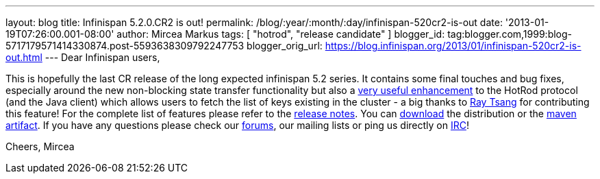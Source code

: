 ---
layout: blog
title: Infinispan 5.2.0.CR2 is out!
permalink: /blog/:year/:month/:day/infinispan-520cr2-is-out
date: '2013-01-19T07:26:00.001-08:00'
author: Mircea Markus
tags: [ "hotrod", "release candidate" ]
blogger_id: tag:blogger.com,1999:blog-5717179571414330874.post-5593638309792247753
blogger_orig_url: https://blog.infinispan.org/2013/01/infinispan-520cr2-is-out.html
---
Dear Infinispan users,

This is hopefully the last CR release of the long expected infinispan
5.2 series. It contains some final touches and bug fixes, especially
around the new non-blocking state transfer functionality but also a
https://issues.jboss.org/browse/ISPN-2656[very useful enhancement] to
the HotRod protocol (and the Java client) which allows users to fetch
the list of keys existing in the cluster - a big thanks to
http://www.linkedin.com/in/rayjtsang[Ray Tsang] for contributing this
feature!
For the complete list of features please refer to the
https://issues.jboss.org/secure/ReleaseNote.jspa?projectId=12310799&version=12320896[release
notes].
You can http://www.jboss.org/infinispan/downloads[download] the
distribution or
the https://repository.jboss.org/nexus/content/repositories/releases/org/infinispan/[maven
artifact]. If you have any questions please check
our http://www.jboss.org/infinispan/forums[forums], our mailing lists or
ping us directly on irc://irc.freenode.org/infinispan[IRC]!

Cheers,
Mircea
